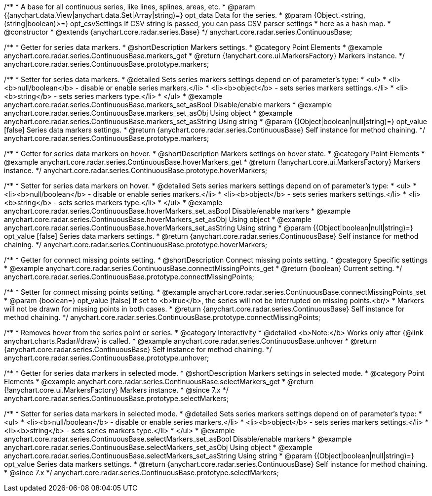 /**
 * A base for all continuous series, like lines, splines, areas, etc.
 * @param {(anychart.data.View|anychart.data.Set|Array|string)=} opt_data Data for the series.
 * @param {Object.<string, (string|boolean)>=} opt_csvSettings If CSV string is passed, you can pass CSV parser settings
 *    here as a hash map.
 * @constructor
 * @extends {anychart.core.radar.series.Base}
 */
anychart.core.radar.series.ContinuousBase;


//----------------------------------------------------------------------------------------------------------------------
//
//  anychart.core.radar.series.ContinuousBase.prototype.markers
//
//----------------------------------------------------------------------------------------------------------------------

/**
 * Getter for series data markers.
 * @shortDescription Markers settings.
 * @category Point Elements
 * @example anychart.core.radar.series.ContinuousBase.markers_get
 * @return {!anychart.core.ui.MarkersFactory} Markers instance.
 */
anychart.core.radar.series.ContinuousBase.prototype.markers;

/**
 * Setter for series data markers.
 * @detailed Sets series markers settings depend on of parameter's type:
 * <ul>
 *   <li><b>null/boolean</b> - disable or enable series markers.</li>
 *   <li><b>object</b> - sets series markers settings.</li>
 *   <li><b>string</b> - sets series markers type.</li>
 * </ul>
 * @example anychart.core.radar.series.ContinuousBase.markers_set_asBool Disable/enable markers
 * @example anychart.core.radar.series.ContinuousBase.markers_set_asObj Using object
 * @example anychart.core.radar.series.ContinuousBase.markers_set_asString Using string
 * @param {(Object|boolean|null|string)=} opt_value [false] Series data markers settings.
 * @return {anychart.core.radar.series.ContinuousBase} Self instance for method chaining.
 */
anychart.core.radar.series.ContinuousBase.prototype.markers;


//----------------------------------------------------------------------------------------------------------------------
//
//  anychart.core.radar.series.ContinuousBase.prototype.hoverMarkers
//
//----------------------------------------------------------------------------------------------------------------------

/**
 * Getter for series data markers on hover.
 * @shortDescription Markers settings on hover state.
 * @category Point Elements
 * @example anychart.core.radar.series.ContinuousBase.hoverMarkers_get
 * @return {!anychart.core.ui.MarkersFactory} Markers instance.
 */
anychart.core.radar.series.ContinuousBase.prototype.hoverMarkers;

/**
 * Setter for series data markers on hover.
 * @detailed Sets series markers settings depend on of parameter's type:
 * <ul>
 *   <li><b>null/boolean</b> - disable or enable series markers.</li>
 *   <li><b>object</b> - sets series markers settings.</li>
 *   <li><b>string</b> - sets series markers type.</li>
 * </ul>
 * @example anychart.core.radar.series.ContinuousBase.hoverMarkers_set_asBool Disable/enable markers
 * @example anychart.core.radar.series.ContinuousBase.hoverMarkers_set_asObj Using object
 * @example anychart.core.radar.series.ContinuousBase.hoverMarkers_set_asString Using string
 * @param {(Object|boolean|null|string)=} opt_value [false] Series data markers settings.
 * @return {anychart.core.radar.series.ContinuousBase} Self instance for method chaining.
 */
anychart.core.radar.series.ContinuousBase.prototype.hoverMarkers;


//----------------------------------------------------------------------------------------------------------------------
//
//  anychart.core.radar.series.ContinuousBase.prototype.connectMissingPoints
//
//----------------------------------------------------------------------------------------------------------------------

/**
 * Getter for connect missing points setting.
 * @shortDescription Connect missing points setting.
 * @category Specific settings
 * @example anychart.core.radar.series.ContinuousBase.connectMissingPoints_get
 * @return {boolean} Current setting.
 */
anychart.core.radar.series.ContinuousBase.prototype.connectMissingPoints;

/**
 * Setter for connect missing points setting.
 * @example anychart.core.radar.series.ContinuousBase.connectMissingPoints_set
 * @param {boolean=} opt_value [false] If set to <b>true</b>, the series will not be interrupted on missing points.<br/>
 * Markers will not be drawn for missing points in both cases.
 * @return {anychart.core.radar.series.ContinuousBase} Self instance for method chaining.
 */
anychart.core.radar.series.ContinuousBase.prototype.connectMissingPoints;


//----------------------------------------------------------------------------------------------------------------------
//
//  anychart.core.radar.series.ContinuousBase.prototype.unhover
//
//----------------------------------------------------------------------------------------------------------------------

/**
 * Removes hover from the series point or series.
 * @category Interactivity
 * @detailed <b>Note:</b> Works only after {@link anychart.charts.Radar#draw} is called.
 * @example anychart.core.radar.series.ContinuousBase.unhover
 * @return {anychart.core.radar.series.ContinuousBase} Self instance for method chaining.
 */
anychart.core.radar.series.ContinuousBase.prototype.unhover;


//----------------------------------------------------------------------------------------------------------------------
//
//  anychart.core.radar.series.ContinuousBase.prototype.selectMarkers
//
//----------------------------------------------------------------------------------------------------------------------

/**
 * Getter for series data markers in selected mode.
 * @shortDescription Markers settings in selected mode.
 * @category Point Elements
 * @example anychart.core.radar.series.ContinuousBase.selectMarkers_get
 * @return {!anychart.core.ui.MarkersFactory} Markers instance.
 * @since 7.x
 */
anychart.core.radar.series.ContinuousBase.prototype.selectMarkers;

/**
 * Setter for series data markers in selected mode.
 * @detailed Sets series markers settings depend on of parameter's type:
 * <ul>
 *   <li><b>null/boolean</b> - disable or enable series markers.</li>
 *   <li><b>object</b> - sets series markers settings.</li>
 *   <li><b>string</b> - sets series markers type.</li>
 * </ul>
 * @example anychart.core.radar.series.ContinuousBase.selectMarkers_set_asBool Disable/enable markers
 * @example anychart.core.radar.series.ContinuousBase.selectMarkers_set_asObj Using object
 * @example anychart.core.radar.series.ContinuousBase.selectMarkers_set_asString Using string
 * @param {(Object|boolean|null|string)=} opt_value Series data markers settings.
 * @return {anychart.core.radar.series.ContinuousBase} Self instance for method chaining.
 * @since 7.x
 */
anychart.core.radar.series.ContinuousBase.prototype.selectMarkers;


